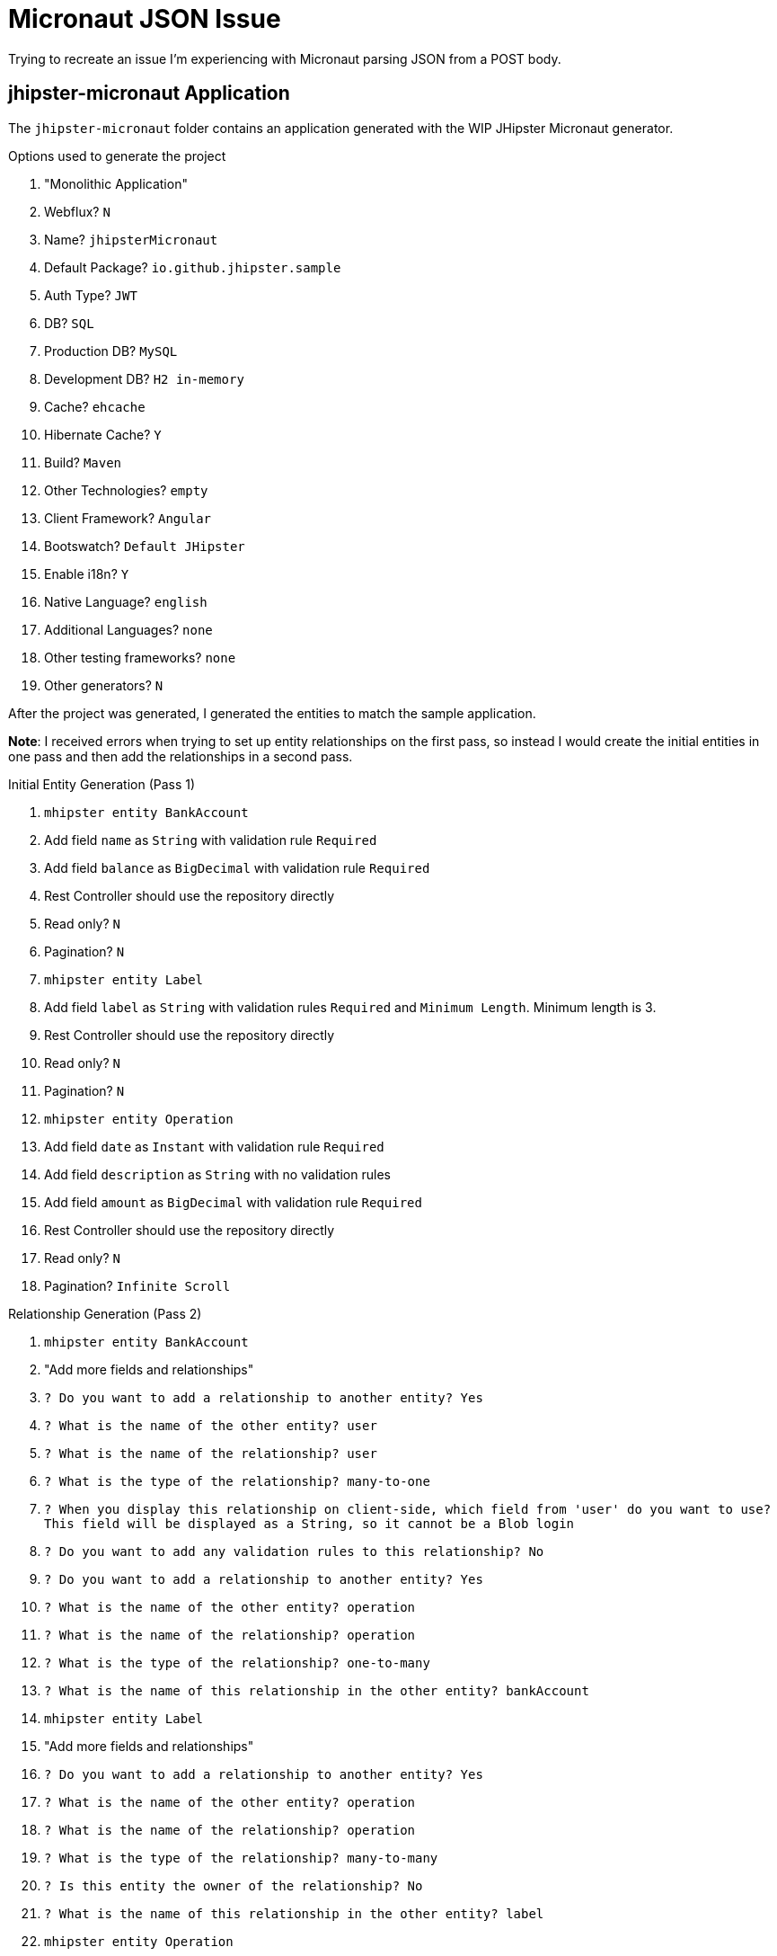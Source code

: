 = Micronaut JSON Issue

Trying to recreate an issue I'm experiencing with Micronaut parsing JSON from a POST body.

== jhipster-micronaut Application

The `jhipster-micronaut` folder contains an application generated with the WIP JHipster Micronaut generator.

.Options used to generate the project
. "Monolithic Application"
. Webflux? `N`
. Name? `jhipsterMicronaut`
. Default Package? `io.github.jhipster.sample`
. Auth Type? `JWT`
. DB? `SQL`
. Production DB? `MySQL`
. Development DB? `H2 in-memory`
. Cache? `ehcache`
. Hibernate Cache? `Y`
. Build? `Maven`
. Other Technologies? `empty`
. Client Framework? `Angular`
. Bootswatch? `Default JHipster`
. Enable i18n? `Y`
. Native Language? `english`
. Additional Languages? `none`
. Other testing frameworks? `none`
. Other generators? `N`

After the project was generated, I generated the entities to match the sample application.

*Note*: I received errors when trying to set up entity relationships on the first pass,
so instead I would create the initial entities in one pass and then add the relationships in a second pass.

.Initial Entity Generation (Pass 1)
. `mhipster entity BankAccount`
. Add field `name` as `String` with validation rule `Required`
. Add field `balance` as `BigDecimal` with validation rule `Required`
. Rest Controller should use the repository directly
. Read only? `N`
. Pagination? `N`
. `mhipster entity Label`
. Add field `label` as `String` with validation rules `Required` and `Minimum Length`.  Minimum length is 3.
. Rest Controller should use the repository directly
. Read only? `N`
. Pagination? `N`
. `mhipster entity Operation`
. Add field `date` as `Instant` with validation rule `Required`
. Add field `description` as `String` with no validation rules
. Add field `amount` as `BigDecimal` with validation rule `Required`
. Rest Controller should use the repository directly
. Read only? `N`
. Pagination? `Infinite Scroll`

.Relationship Generation (Pass 2)
. `mhipster entity BankAccount`
. "Add more fields and relationships"
. `? Do you want to add a relationship to another entity? Yes`
. `? What is the name of the other entity? user`
. `? What is the name of the relationship? user`
. `? What is the type of the relationship? many-to-one`
. `? When you display this relationship on client-side, which field from 'user' do you want to use? This field will be displayed as a String, so it cannot be a Blob login`
. `? Do you want to add any validation rules to this relationship? No`
. `? Do you want to add a relationship to another entity? Yes`
. `? What is the name of the other entity? operation`
. `? What is the name of the relationship? operation`
. `? What is the type of the relationship? one-to-many`
. `? What is the name of this relationship in the other entity? bankAccount`
. `mhipster entity Label`
. "Add more fields and relationships"
. `? Do you want to add a relationship to another entity? Yes`
. `? What is the name of the other entity? operation`
. `? What is the name of the relationship? operation`
. `? What is the type of the relationship? many-to-many`
. `? Is this entity the owner of the relationship? No`
. `? What is the name of this relationship in the other entity? label`
. `mhipster entity Operation`
. "Add more fields and relationships"
. `? Do you want to add a relationship to another entity? Yes`
. `? What is the name of the other entity? bankAccount`
. `? What is the name of the relationship? bankAccount`
. `? What is the type of the relationship? many-to-one`
. `? When you display this relationship on client-side, which field from 'bankAccount' do you want to use? This field will be displayed as a String, so it cannot be a Blob name`
. `? Do you want to add any validation rules to this relationship? No`
. `? Do you want to add a relationship to another entity? Yes`
. `? What is the name of the other entity? label`
. `? What is the name of the relationship? label`
. `? What is the type of the relationship? many-to-many`
. `? Is this entity the owner of the relationship? Yes`
. `? What is the name of this relationship in the other entity? label`
. `? When you display this relationship on client-side, which field from 'label' do you want to use? This field will be displayed as a String, so it cannot be a Blob label`
. `? Do you want to add any validation rules to this relationship? No`

